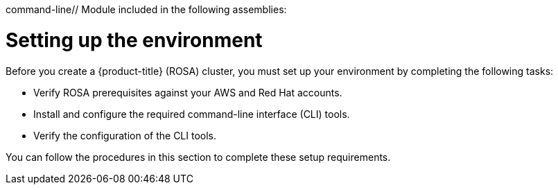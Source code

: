 command-line// Module included in the following assemblies:
//
// * rosa_getting_started/rosa-getting-started.adoc
// * rosa_getting_started/rosa-quickstart-guide-ui.adoc

[id="rosa-getting-started-environment-setup_{context}"]
= Setting up the environment

Before you create a {product-title} (ROSA) cluster, you must set up your environment by completing the following tasks:

* Verify ROSA prerequisites against your AWS and Red Hat accounts.
* Install and configure the required command-line interface (CLI) tools.
* Verify the configuration of the CLI tools.

You can follow the procedures in this section to complete these setup requirements.
